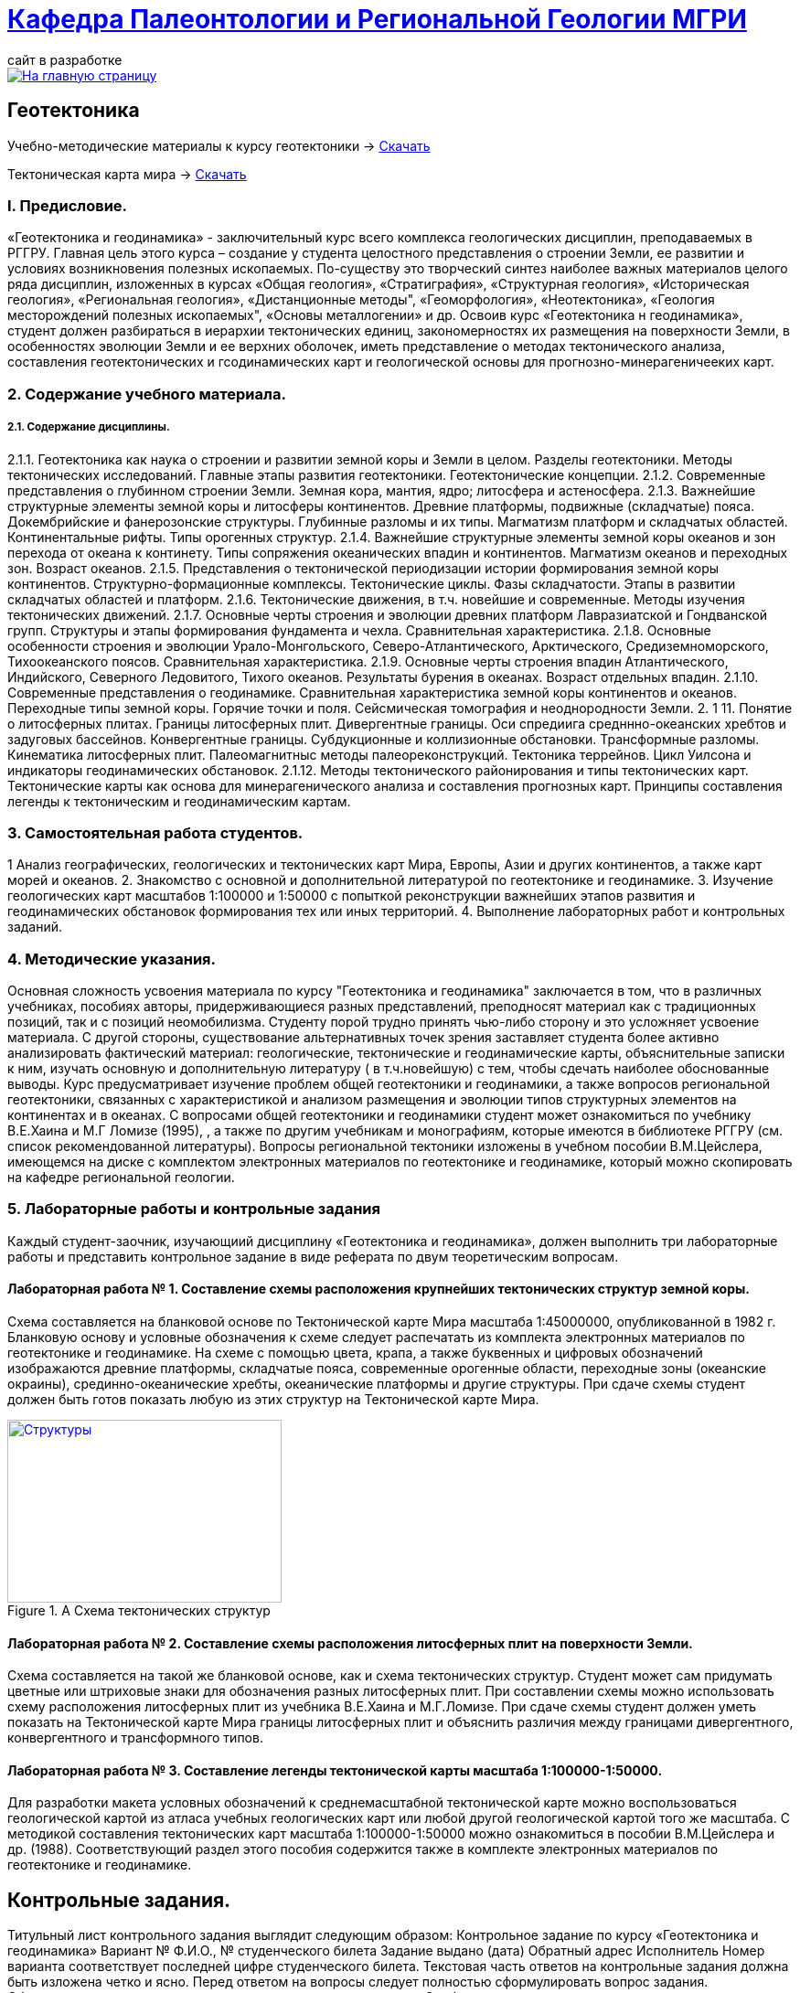 = https://mgri-university.github.io/reggeo/index.html[Кафедра Палеонтологии и Региональной Геологии МГРИ]
сайт в разработке 
:imagesdir: images

[link=https://mgri-university.github.io/reggeo/index.html]
image::emb2010.jpg[На главную страницу] 
== Геотектоника

****

Учебно-методические материалы к курсу геотектоники -> https://mgri-university.github.io/reggeo/images/new_geotektonika.zip[Скачать]

Тектоническая карта мира -> https://mgri-university.github.io/reggeo/images/tectonic_world_map.zip[Скачать]
****
=== I. Предисловие.
«Геотектоника и геодинамика» - заключительный курс всего комплекса геологических дисциплин, преподаваемых в РГГРУ. Главная цель этого курса – создание у студента целостного представления о строении Земли, ее развитии и условиях возникновения полезных ископаемых. По-существу это творческий синтез наиболее важных материалов целого ряда дисциплин, изложенных в курсах «Общая геология», «Стратиграфия», «Структурная геология», «Историческая геология», «Региональная геология», «Дистанционные методы", «Геоморфология», «Heoтектоника», «Геология месторождений полезных ископаемых", «Основы металлогении» и др.
Освоив курс «Геотектоника н геодинамика», студент должен разбираться в иерархии тектонических единиц, закономерностях их размещения на поверхности Земли, в особенностях эволюции Земли и ее верхних оболочек, иметь представление о методах тектонического анализа, составления геотектонических и гсодинамических карт и геологической основы для прогнозно-минерагеничееких карт.

=== 2. Содержание учебного материала.
===== 2.1. Содержание дисциплины.
2.1.1. Геотектоника как наука о строении и развитии земной коры и Земли в целом. Разделы геотектоники. Методы тектонических исследований. Главные этапы развития геотектоники. Геотектонические концепции.
    2.1.2.  Современные представления о глубинном строении Земли. Земная кора,
мантия, ядро; литосфера и астеносфера.
    2.1.3.  Важнейшие структурные элементы земной коры и литосферы континентов. Древние платформы, подвижные (складчатые) пояса. Докембрийские и фанерозонские структуры. Глубинные разломы и их типы. Магматизм платформ и складчатых областей. Континентальные рифты. Типы орогенных структур.
2.1.4. Важнейшие структурные элементы земной коры океанов и зон перехода от океана к континету. Типы сопряжения океанических впадин и континентов. Магматизм океанов и переходных зон. Возраст океанов.
    2.1.5.  Представления о тектонической периодизации истории формирования земной коры континентов. Структурно-формационные комплексы. Тектонические циклы. Фазы складчатости. Этапы в развитии складчатых областей и платформ.
    2.1.6.  Тектонические движения, в т.ч. новейшие и современные. Методы изучения тектонических движений.
    2.1.7.  Основные черты строения и эволюции древних платформ Лавразиатской
и Гондванской групп. Структуры и этапы формирования фундамента и чехла. Сравнительная характеристика.
    2.1.8.  Основные особенности строения и эволюции Урало-Монгольского, Северо-Атлантического, Арктического, Средиземноморского, Тихоокеанского поясов.
Сравнительная характеристика.
    2.1.9.  Основные черты строения впадин Атлантического, Индийского, Северного Ледовитого, Тихого океанов. Результаты бурения в океанах. Возраст отдельных впадин.
2.1.10. Современные представления о геодинамике. Сравнительная характеристика земной коры континентов и океанов. Переходные типы земной коры. Горячие точки и поля. Сейсмическая томография и неоднородности Земли.
2. 1 11. Понятие о литосферных плитах. Границы литосферных плит. Дивергентные границы. Оси спредиига средннно-океанских хребтов и задуговых бассейнов. Конвергентные границы. Субдукционные и коллизионные обстановки. Трансформные разломы. Кинематика литосферных плит. Палеомагнитныс методы палеореконструкций. Тектоника террейнов. Цикл Уилсона и индикаторы геодинамических обстановок.
2.1.12. Методы тектонического районирования и типы тектонических карт. Тектонические карты как основа для минерагенического анализа и составления прогнозных карт. Принципы составления легенды к тектоническим и геодинамическим картам.

=== 3. Самостоятельная работа студентов.

1 Анализ географических, геологических и тектонических карт Мира, Европы,
Азии и других континентов, а также карт морей и океанов.
2. Знакомство с основной и дополнительной литературой по геотектонике и геодинамике.
3. Изучение геологических карт масштабов 1:100000 и 1:50000 с попыткой реконструкции важнейших этапов развития и геодинамических обстановок формирования тех или иных территорий.
4. Выполнение лабораторных работ и контрольных заданий.

=== 4. Методические указания.

Основная сложность усвоения материала по курсу "Геотектоника и геодинамика" заключается в том, что в различных учебниках, пособиях авторы, придерживающиеся разных представлений, преподносят материал как с традиционных позиций, так и с позиций неомобилизма. Студенту порой трудно принять чью-либо сторону и это усложняет усвоение материала.
С другой стороны, существование альтернативных точек зрения заставляет студента более активно анализировать фактический материал: геологические, тектонические и геодинамические карты, объяснительные записки к ним, изучать основную и дополнительную литературу ( в т.ч.новейшую) с тем, чтобы сдечать наиболее обоснованные выводы. 
Курс предусматривает изучение проблем общей геотектоники и геодинамики, а также вопросов региональной геотектоники, связанных с характеристикой и анализом размещения и эволюции типов структурных элементов на континентах и в океанах. С вопросами общей геотектоники и геодинамики студент может ознакомиться по учебнику В.Е.Хаина и М.Г Ломизе (1995), , а также по другим учебникам и монографиям, которые имеются в библиотеке РГГРУ (см. список рекомендованной литературы). Вопросы региональной тектоники изложены в учебном пособии В.М.Цейслера, имеющемся на диске с комплектом электронных материалов по геотектонике и геодинамике, который можно скопировать на кафедре региональной геологии. 

=== 5. Лабораторные работы и контрольные задания
Каждый студент-заочник, изучающиий дисциплину «Геотектоника и геодинамика», должен выполнить три лабораторные работы и представить контрольное задание в виде реферата по двум теоретическим вопросам.

==== Лабораторная работа № 1. Составление схемы расположения крупнейших тектонических структур земной коры.
Схема составляется на бланковой основе по Тектонической карте Мира масштаба 1:45000000, опубликованной в 1982 г. Бланковую основу и условные обозначения к схеме следует распечатать из комплекта электронных материалов по геотектонике и геодинамике. На схеме с помощью цвета, крапа, а также буквенных и цифровых обозначений изображаются древние платформы, складчатые пояса, современные орогенные области, переходные зоны (океанские окраины), срединно-океанические хребты, океанические платформы и другие структуры. При сдаче схемы студент должен быть готов показать любую из этих структур на Тектонической карте Мира.


.A Схема тектонических структур
[link=https://mgri-university.github.io/reggeo/docs/images/struktures.jpg]
image::struktures.jpg[Структуры,300,200]

==== Лабораторная работа № 2. Составление схемы расположения литосферных плит на поверхности Земли.
Схема составляется на такой же бланковой основе, как и схема тектонических структур. Студент может сам придумать цветные или штриховые знаки для обозначения разных литосферных плит. При составлении схемы можно использовать схему расположения литосферных плит из учебника В.Е.Хаина и М.Г.Ломизе. При сдаче схемы студент должен уметь показать на Тектонической карте Мира границы литосферных плит и объяснить различия между границами дивергентного, конвергентного и трансформного типов.

==== Лабораторная работа № 3. Составление легенды тектонической карты масштаба 1:100000-1:50000.
Для разработки макета условных обозначений к среднемасштабной тектонической карте можно воспользоваться геологической картой из атласа учебных геологических карт или любой другой геологической картой того же масштаба. С методикой составления тектонических карт масштаба 1:100000-1:50000 можно ознакомиться в пособии В.М.Цейслера и др. (1988). Соответствующий раздел этого пособия содержится также в комплекте электронных материалов по геотектонике и геодинамике.

== Контрольные задания.
Титульный лист контрольного задания выглядит следующим образом: Контрольное задание по курсу «Геотектоника и геодинамика» Вариант №
Ф.И.О., № студенческого билета 
Задание выдано (дата) 
Обратный адрес 
Исполнитель
Номер варианта соответствует последней цифре студенческого билета. 
Текстовая часть ответов на контрольные задания должна быть изложена четко и ясно. Перед ответом на вопросы следует полностью сформулировать вопрос задания. Обязательны ссылки на авторов, материал которых используете.
Особое внимание следует уделить иллюстрациям в тексте (зарисовки, схемы, графики и т.п.). Их удобнее называть «рис. №» и помещать внутри текста. Лучше всего их исполнять на отдельных листах и вклеивать в текст. Под каждой иллюстрацией должны быть подрисуночный текст, разъясняющий изображенное, и ссылка на источник материала. Окончательный прием контрольной работы связан с ее защитой.
Допуск к зачету или экзамену по учебному курсу студент получает после выполнения лабораторных заданий и сдачи контрольной работы. Вопросы к зачету или экзамену приведены в комплекте электронных материалов.

'''
NOTE: ===== Комплект элеткронных материалов к курсу геотектоники -> https://mgri-university.github.io/reggeo/images/new_geotektonika.zip[Скачать]





